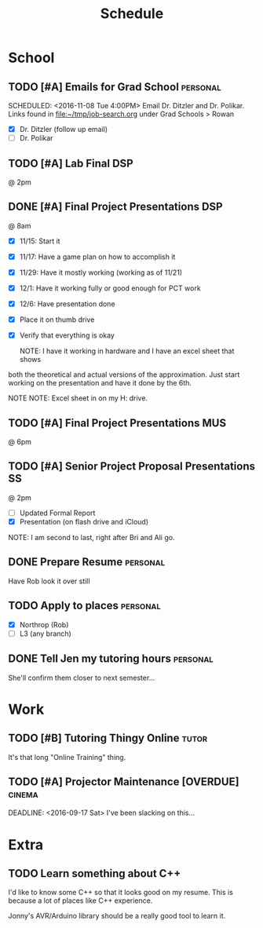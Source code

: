 #+Title: Schedule
# Common Tags: family, friends, car, personal
# Class Tags: DSP, SOC, HIS, MUS, SS (DSP includes lab)

* School
** TODO [#A] Emails for Grad School 															 :personal:
	 DEADLINE: <2016-11-11 Fri>
	 SCHEDULED: <2016-11-08 Tue 4:00PM>
	 Email Dr. Ditzler and Dr. Polikar. Links found in
	 file:~/tmp/job-search.org under Grad Schools > Rowan

	 - [X] Dr. Ditzler (follow up email)
	 - [ ] Dr. Polikar

** TODO [#A] Lab Final                                                  :DSP:
	 SCHEDULED: <2016-12-06 Tue>
	 @ 2pm

** DONE [#A] Final Project Presentations                                :DSP:
	 SCHEDULED: <2016-12-07 Wed>
	 @ 8am
	 - [X] 11/15: Start it
 	 - [X] 11/17: Have a game plan on how to accomplish it
	 - [X] 11/29: Have it mostly working (working as of 11/21)
	 - [X] 12/1: Have it working fully or good enough for PCT work
	 - [X] 12/6: Have presentation done
	 - [X] Place it on thumb drive
	 - [X] Verify that everything is okay

		 NOTE: I have it working in hardware and I have an excel sheet that shows
     both the theoretical and actual versions of the approximation. Just start
     working on the presentation and have it done by the 6th.

		 NOTE NOTE: Excel sheet in on my H: drive.

** TODO [#A] Final Project Presentations																:MUS:
	 SCHEDULED: <2016-12-07 Wed>
	 @ 6pm

** TODO [#A] Senior Project Proposal Presentations                       :SS:
	 SCHEDULED: <2016-12-08 Thu>
	 @ 2pm

	 - [ ] Updated Formal Report
	 - [X] Presentation (on flash drive and iCloud)

	 NOTE: I am second to last, right after Bri and Ali go.

** DONE Prepare Resume                                             :personal:
	 DEADLINE: <2016-12-09 Fri>
	 Have Rob look it over still

** TODO Apply to places																						 :personal:
	 - [X] Northrop (Rob)
	 - [ ] L3 (any branch)

** DONE Tell Jen my tutoring hours 																 :personal:
	 DEADLINE: <2016-11-11 Fri>
	 She'll confirm them closer to next semester...



* Work
** TODO [#B] Tutoring Thingy Online                                   :tutor:
	 DEADLINE: <2016-12-16 Fri>
	 It's that long "Online Training" thing.

** TODO [#A] Projector Maintenance [OVERDUE]                         :cinema:
	 SCHEDULED: <2016-08-27 Sat>
	 DEADLINE: <2016-09-17 Sat>
	 I've been slacking on this...


* Extra
** TODO Learn something about C++
	 DEADLINE: <2016-12-09 Fri>
	 I'd like to know some C++ so that it looks good on my resume. This
	 is because a lot of places like C++ experience.

	 Jonny's AVR/Arduino library should be a really good tool to learn
	 it.

